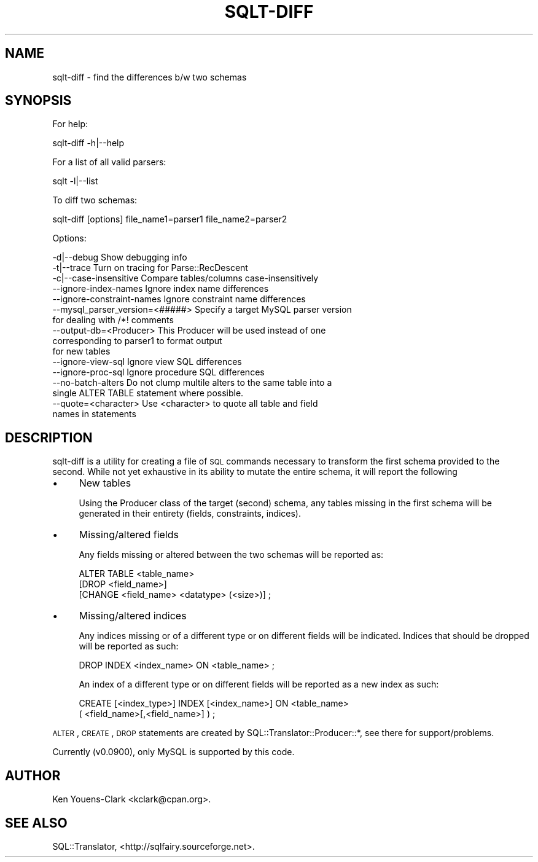 .\" Automatically generated by Pod::Man 2.25 (Pod::Simple 3.20)
.\"
.\" Standard preamble:
.\" ========================================================================
.de Sp \" Vertical space (when we can't use .PP)
.if t .sp .5v
.if n .sp
..
.de Vb \" Begin verbatim text
.ft CW
.nf
.ne \\$1
..
.de Ve \" End verbatim text
.ft R
.fi
..
.\" Set up some character translations and predefined strings.  \*(-- will
.\" give an unbreakable dash, \*(PI will give pi, \*(L" will give a left
.\" double quote, and \*(R" will give a right double quote.  \*(C+ will
.\" give a nicer C++.  Capital omega is used to do unbreakable dashes and
.\" therefore won't be available.  \*(C` and \*(C' expand to `' in nroff,
.\" nothing in troff, for use with C<>.
.tr \(*W-
.ds C+ C\v'-.1v'\h'-1p'\s-2+\h'-1p'+\s0\v'.1v'\h'-1p'
.ie n \{\
.    ds -- \(*W-
.    ds PI pi
.    if (\n(.H=4u)&(1m=24u) .ds -- \(*W\h'-12u'\(*W\h'-12u'-\" diablo 10 pitch
.    if (\n(.H=4u)&(1m=20u) .ds -- \(*W\h'-12u'\(*W\h'-8u'-\"  diablo 12 pitch
.    ds L" ""
.    ds R" ""
.    ds C` ""
.    ds C' ""
'br\}
.el\{\
.    ds -- \|\(em\|
.    ds PI \(*p
.    ds L" ``
.    ds R" ''
'br\}
.\"
.\" Escape single quotes in literal strings from groff's Unicode transform.
.ie \n(.g .ds Aq \(aq
.el       .ds Aq '
.\"
.\" If the F register is turned on, we'll generate index entries on stderr for
.\" titles (.TH), headers (.SH), subsections (.SS), items (.Ip), and index
.\" entries marked with X<> in POD.  Of course, you'll have to process the
.\" output yourself in some meaningful fashion.
.ie \nF \{\
.    de IX
.    tm Index:\\$1\t\\n%\t"\\$2"
..
.    nr % 0
.    rr F
.\}
.el \{\
.    de IX
..
.\}
.\" ========================================================================
.\"
.IX Title "SQLT-DIFF 1"
.TH SQLT-DIFF 1 "2014-06-30" "perl v5.16.3" "User Contributed Perl Documentation"
.\" For nroff, turn off justification.  Always turn off hyphenation; it makes
.\" way too many mistakes in technical documents.
.if n .ad l
.nh
.SH "NAME"
sqlt\-diff \- find the differences b/w two schemas
.SH "SYNOPSIS"
.IX Header "SYNOPSIS"
For help:
.PP
.Vb 1
\&  sqlt\-diff \-h|\-\-help
.Ve
.PP
For a list of all valid parsers:
.PP
.Vb 1
\&  sqlt \-l|\-\-list
.Ve
.PP
To diff two schemas:
.PP
.Vb 1
\&  sqlt\-diff [options] file_name1=parser1 file_name2=parser2
.Ve
.PP
Options:
.PP
.Vb 10
\&  \-d|\-\-debug   Show debugging info
\&  \-t|\-\-trace   Turn on tracing for Parse::RecDescent
\&  \-c|\-\-case\-insensitive   Compare tables/columns case\-insensitively
\&  \-\-ignore\-index\-names    Ignore index name differences
\&  \-\-ignore\-constraint\-names   Ignore constraint name differences
\&  \-\-mysql_parser_version=<#####> Specify a target MySQL parser version
\&                                 for dealing with /*! comments
\&  \-\-output\-db=<Producer>  This Producer will be used instead of one
\&                          corresponding to parser1 to format output
\&                          for new tables
\&  \-\-ignore\-view\-sql    Ignore view SQL differences
\&  \-\-ignore\-proc\-sql    Ignore procedure SQL differences
\&  \-\-no\-batch\-alters    Do not clump multile alters to the same table into a
\&                       single ALTER TABLE statement where possible.
\&  \-\-quote=<character>  Use <character> to quote all table and field
\&                       names in statements
.Ve
.SH "DESCRIPTION"
.IX Header "DESCRIPTION"
sqlt-diff is a utility for creating a file of \s-1SQL\s0 commands necessary to
transform the first schema provided to the second.  While not yet
exhaustive in its ability to mutate the entire schema, it will report the
following
.IP "\(bu" 4
New tables
.Sp
Using the Producer class of the target (second) schema, any tables missing
in the first schema will be generated in their entirety (fields, constraints,
indices).
.IP "\(bu" 4
Missing/altered fields
.Sp
Any fields missing or altered between the two schemas will be reported
as:
.Sp
.Vb 3
\&  ALTER TABLE <table_name>
\&    [DROP <field_name>]
\&    [CHANGE <field_name> <datatype> (<size>)] ;
.Ve
.IP "\(bu" 4
Missing/altered indices
.Sp
Any indices missing or of a different type or on different fields will be
indicated.  Indices that should be dropped will be reported as such:
.Sp
.Vb 1
\&  DROP INDEX <index_name> ON <table_name> ;
.Ve
.Sp
An index of a different type or on different fields will be reported as a
new index as such:
.Sp
.Vb 2
\&  CREATE [<index_type>] INDEX [<index_name>] ON <table_name>
\&    ( <field_name>[,<field_name>] ) ;
.Ve
.PP
\&\s-1ALTER\s0, \s-1CREATE\s0, \s-1DROP\s0 statements are created by
SQL::Translator::Producer::*, see there for support/problems.
.PP
Currently (v0.0900), only MySQL is supported by this code.
.SH "AUTHOR"
.IX Header "AUTHOR"
Ken Youens-Clark <kclark@cpan.org>.
.SH "SEE ALSO"
.IX Header "SEE ALSO"
SQL::Translator, <http://sqlfairy.sourceforge.net>.
